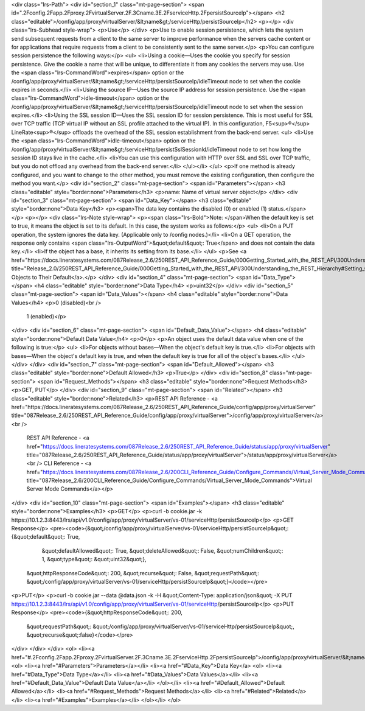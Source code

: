 <div class="lrs-Path">
<div id="section_1" class="mt-page-section">
<span id=".2Fconfig.2Fapp.2Fproxy.2FvirtualServer.2F.3Cname.3E.2FserviceHttp.2FpersistSourceIp"></span>
<h2 class="editable">/config/app/proxy/virtualServer/&lt;name&gt;/serviceHttp/persistSourceIp</h2>
<p></p>
<div class="lrs-Subhead style-wrap">
<p>Use</p>
</div>
<p>Use to enable session persistence, which lets the system send subsequent requests from a client to the same server to improve performance when the servers cache content or for applications that require requests from a client to be consistently sent to the same server.</p>
<p>You can configure session persistence the following ways:</p>
<ul>
<li>Using a cookie—Uses the cookie you specify for session persistence. Give the cookie a name that will be unique, to differentiate it from any cookies the servers may use. Use the <span class="lrs-CommandWord">expires</span> option or the /config/app/proxy/virtualServer/&lt;name&gt;/serviceHttp/persistSourceIp/idleTimeout node to set when the cookie expires in seconds.</li>
<li>Using the source IP—Uses the source IP address for session persistence. Use the <span class="lrs-CommandWord">idle-timeout</span> option or the /config/app/proxy/virtualServer/&lt;name&gt;/serviceHttp/persistSourceIp/idleTimeout node to set when the session expires.</li>
<li>Using the SSL session ID—Uses the SSL session ID for session persistence. This is most useful for SSL over TCP traffic (TCP virtual IP without an SSL profile attached to the virtual IP). In this configuration, F5<sup>®</sup> LineRate<sup>®</sup> offloads the overhead of the SSL session establishment from the back-end server. 
<ul>
<li>Use the <span class="lrs-CommandWord">idle-timeout</span> option or the /config/app/proxy/virtualServer/&lt;name&gt;/serviceHttp/persistSslSessionId/idleTimeout node to set how long the session ID stays live in the cache.</li>
<li>You can use this configuration with HTTP over SSL and SSL over TCP traffic, but you do not offload any overhead from the back-end server.</li>
</ul></li>
</ul>
<p>If one method is already configured, and you want to change to the other method, you must remove the existing configuration, then configure the method you want.</p>
<div id="section_2" class="mt-page-section">
<span id="Parameters"></span>
<h3 class="editable" style="border:none">Parameters</h3>
<p>name: Name of virtual server object</p>
</div>
<div id="section_3" class="mt-page-section">
<span id="Data_Key"></span>
<h3 class="editable" style="border:none">Data Key</h3>
<p><span>The data key contains the disabled (0) or enabled (1) status.</span></p>
<p></p>
<div class="lrs-Note style-wrap">
<p><span class="lrs-Bold">Note: </span>When the default key is set to true, it means the object is set to its default. In this case, the system works as follows:</p>
<ul>
<li>On a PUT operation, the system ignores the data key. (Applicable only to /config nodes.)</li>
<li>On a GET operation, the response only contains <span class="lrs-OutputWord">&quot;default&quot;: True</span> and does not contain the data key.</li>
<li>If the object has a base, it inherits its setting from its base.</li>
</ul>
<p>See <a href="https://docs.lineratesystems.com/087Release_2.6/250REST_API_Reference_Guide/000Getting_Started_with_the_REST_API/300Understanding_the_REST_Hierarchy#Setting_Objects_to_Their_Default_(Default_Key)" title="Release_2.0/250REST_API_Reference_Guide/000Getting_Started_with_the_REST_API/300Understanding_the_REST_Hierarchy#Setting_Objects_to_Their_Default_(Default_Key)">Setting Objects to Their Default</a>.</p>
</div>
<div id="section_4" class="mt-page-section">
<span id="Data_Type"></span>
<h4 class="editable" style="border:none">Data Type</h4>
<p>uint32</p>
</div>
<div id="section_5" class="mt-page-section">
<span id="Data_Values"></span>
<h4 class="editable" style="border:none">Data Values</h4>
<p>0 (disabled)<br />
 1 (enabled)</p>
</div>
<div id="section_6" class="mt-page-section">
<span id="Default_Data_Value"></span>
<h4 class="editable" style="border:none">Default Data Value</h4>
<p>0</p>
<p>An object uses the default data value when one of the following is true:</p>
<ul>
<li>For objects without bases—When the object's default key is true.</li>
<li>For objects with bases—When the object's default key is true, and when the default key is true for all of the object's bases.</li>
</ul>
</div>
</div>
<div id="section_7" class="mt-page-section">
<span id="Default_Allowed"></span>
<h3 class="editable" style="border:none">Default Allowed</h3>
<p>True</p>
</div>
<div id="section_8" class="mt-page-section">
<span id="Request_Methods"></span>
<h3 class="editable" style="border:none">Request Methods</h3>
<p>GET, PUT</p>
</div>
<div id="section_9" class="mt-page-section">
<span id="Related"></span>
<h3 class="editable" style="border:none">Related</h3>
<p>REST API Reference - <a href="https://docs.lineratesystems.com/087Release_2.6/250REST_API_Reference_Guide/config/app/proxy/virtualServer" title="087Release_2.6/250REST_API_Reference_Guide/config/app/proxy/virtualServer">/config/app/proxy/virtualServer</a><br />
 REST API Reference - <a href="https://docs.lineratesystems.com/087Release_2.6/250REST_API_Reference_Guide/status/app/proxy/virtualServer" title="087Release_2.6/250REST_API_Reference_Guide/status/app/proxy/virtualServer">/status/app/proxy/virtualServer</a><br />
 CLI Reference - <a href="https://docs.lineratesystems.com/087Release_2.6/200CLI_Reference_Guide/Configure_Commands/Virtual_Server_Mode_Commands" title="087Release_2.6/200CLI_Reference_Guide/Configure_Commands/Virtual_Server_Mode_Commands">Virtual Server Mode Commands</a></p>
</div>
<div id="section_10" class="mt-page-section">
<span id="Examples"></span>
<h3 class="editable" style="border:none">Examples</h3>
<p>GET</p>
<p>curl -b cookie.jar -k https://10.1.2.3:8443/lrs/api/v1.0/config/app/proxy/virtualServer/vs-01/serviceHttp/persistSourceIp</p>
<p>GET Response</p>
<pre><code>{&quot;/config/app/proxy/virtualServer/vs-01/serviceHttp/persistSourceIp&quot;: {&quot;default&quot;: True,
                                                                        &quot;defaultAllowed&quot;: True,
                                                                        &quot;deleteAllowed&quot;: False,
                                                                        &quot;numChildren&quot;: 1,
                                                                        &quot;type&quot;: &quot;uint32&quot;},
 &quot;httpResponseCode&quot;: 200,
 &quot;recurse&quot;: False,
 &quot;requestPath&quot;: &quot;/config/app/proxy/virtualServer/vs-01/serviceHttp/persistSourceIp&quot;}</code></pre>
<p>PUT</p>
<p>curl -b cookie.jar --data @data.json -k -H &quot;Content-Type: application/json&quot; -X PUT https://10.1.2.3:8443/lrs/api/v1.0/config/app/proxy/virtualServer/vs-01/serviceHttp/persistSourceIp</p>
<p>PUT Response</p>
<pre><code>{&quot;httpResponseCode&quot;: 200,
  &quot;requestPath&quot;: &quot;/config/app/proxy/virtualServer/vs-01/serviceHttp/persistSourceIp&quot;,
  &quot;recurse&quot;:false}</code></pre>
</div>
</div>
</div>
<ol>
<li><a href="#.2Fconfig.2Fapp.2Fproxy.2FvirtualServer.2F.3Cname.3E.2FserviceHttp.2FpersistSourceIp">/config/app/proxy/virtualServer/&lt;name&gt;/serviceHttp/persistSourceIp</a>
<ol>
<li><a href="#Parameters">Parameters</a></li>
<li><a href="#Data_Key">Data Key</a>
<ol>
<li><a href="#Data_Type">Data Type</a></li>
<li><a href="#Data_Values">Data Values</a></li>
<li><a href="#Default_Data_Value">Default Data Value</a></li>
</ol></li>
<li><a href="#Default_Allowed">Default Allowed</a></li>
<li><a href="#Request_Methods">Request Methods</a></li>
<li><a href="#Related">Related</a></li>
<li><a href="#Examples">Examples</a></li>
</ol></li>
</ol>
